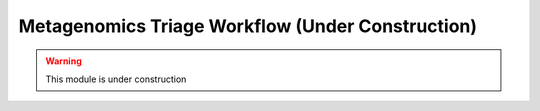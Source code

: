 Metagenomics Triage Workflow (Under Construction)
-----

.. warning:: 
   This module is under construction